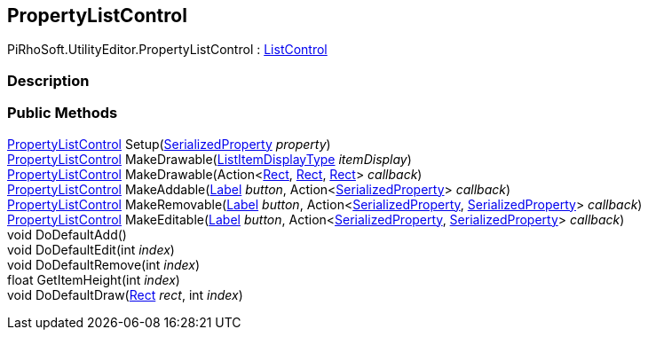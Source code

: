 [#editor/property-list-control]

## PropertyListControl

PiRhoSoft.UtilityEditor.PropertyListControl : <<editor/list-control.html,ListControl>>

### Description

### Public Methods

<<editor/property-list-control.html,PropertyListControl>> Setup(https://docs.unity3d.com/ScriptReference/SerializedProperty.html[SerializedProperty^] _property_)::

<<editor/property-list-control.html,PropertyListControl>> MakeDrawable(<<Engine/list-item-display-type.html,ListItemDisplayType>> _itemDisplay_)::

<<editor/property-list-control.html,PropertyListControl>> MakeDrawable(Action<https://docs.unity3d.com/ScriptReference/Rect.html[Rect^], https://docs.unity3d.com/ScriptReference/Rect.html[Rect^], https://docs.unity3d.com/ScriptReference/Rect.html[Rect^]> _callback_)::

<<editor/property-list-control.html,PropertyListControl>> MakeAddable(<<editor/label.html,Label>> _button_, Action<https://docs.unity3d.com/ScriptReference/SerializedProperty.html[SerializedProperty^]> _callback_)::

<<editor/property-list-control.html,PropertyListControl>> MakeRemovable(<<editor/label.html,Label>> _button_, Action<https://docs.unity3d.com/ScriptReference/SerializedProperty.html[SerializedProperty^], https://docs.unity3d.com/ScriptReference/SerializedProperty.html[SerializedProperty^]> _callback_)::

<<editor/property-list-control.html,PropertyListControl>> MakeEditable(<<editor/label.html,Label>> _button_, Action<https://docs.unity3d.com/ScriptReference/SerializedProperty.html[SerializedProperty^], https://docs.unity3d.com/ScriptReference/SerializedProperty.html[SerializedProperty^]> _callback_)::

void DoDefaultAdd()::

void DoDefaultEdit(int _index_)::

void DoDefaultRemove(int _index_)::

float GetItemHeight(int _index_)::

void DoDefaultDraw(https://docs.unity3d.com/ScriptReference/Rect.html[Rect^] _rect_, int _index_)::
